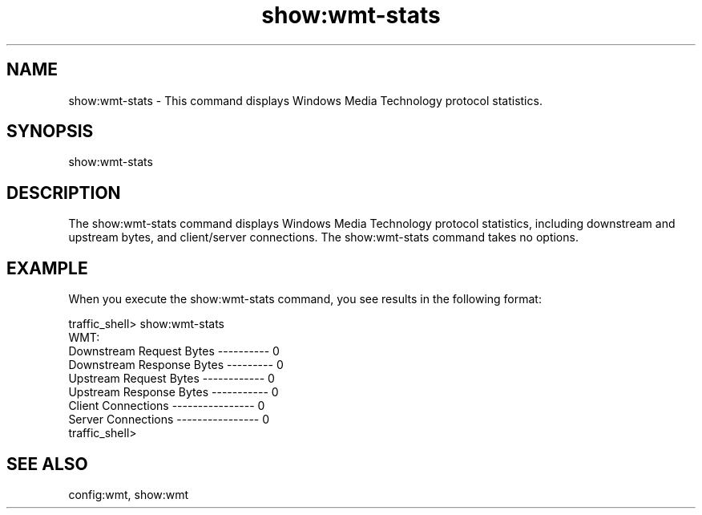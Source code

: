 .\"  Licensed to the Apache Software Foundation (ASF) under one .\"
.\"  or more contributor license agreements.  See the NOTICE file .\"
.\"  distributed with this work for additional information .\"
.\"  regarding copyright ownership.  The ASF licenses this file .\"
.\"  to you under the Apache License, Version 2.0 (the .\"
.\"  "License"); you may not use this file except in compliance .\"
.\"  with the License.  You may obtain a copy of the License at .\"
.\" .\"
.\"      http://www.apache.org/licenses/LICENSE-2.0 .\"
.\" .\"
.\"  Unless required by applicable law or agreed to in writing, software .\"
.\"  distributed under the License is distributed on an "AS IS" BASIS, .\"
.\"  WITHOUT WARRANTIES OR CONDITIONS OF ANY KIND, either express or implied. .\"
.\"  See the License for the specific language governing permissions and .\"
.\"  limitations under the License. .\"
.TH "show:wmt-stats"
.SH NAME
show:wmt-stats \- This command displays Windows Media Technology protocol statistics.
.SH SYNOPSIS
show:wmt-stats
.SH DESCRIPTION
The show:wmt-stats command displays Windows Media Technology protocol statistics, including 
downstream and upstream bytes, and client/server connections.
The show:wmt-stats command takes no options.
.SH EXAMPLE
.PP
When you execute the show:wmt-stats command, you see results in the following format:
.PP
.nf
traffic_shell> show:wmt-stats
WMT:
Downstream Request Bytes ---------- 0
Downstream Response Bytes --------- 0
Upstream Request Bytes ------------ 0
Upstream Response Bytes ----------- 0
Client Connections ---------------- 0
Server Connections ---------------- 0
traffic_shell>
.SH "SEE ALSO"
config:wmt, show:wmt
